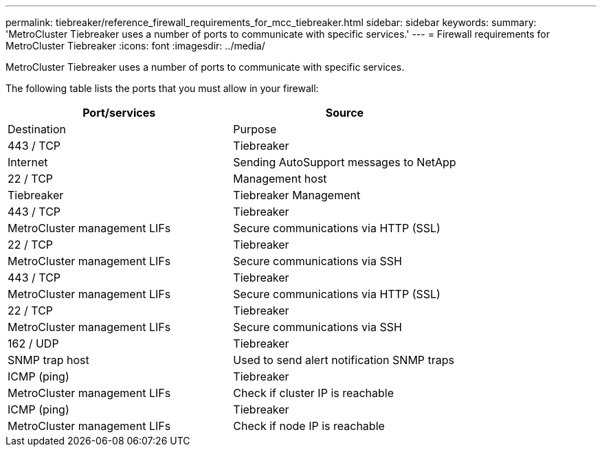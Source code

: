 ---
permalink: tiebreaker/reference_firewall_requirements_for_mcc_tiebreaker.html
sidebar: sidebar
keywords:
summary: 'MetroCluster Tiebreaker uses a number of ports to communicate with specific services.'
---
= Firewall requirements for MetroCluster Tiebreaker
:icons: font
:imagesdir: ../media/

[.lead]
MetroCluster Tiebreaker uses a number of ports to communicate with specific services.

The following table lists the ports that you must allow in your firewall:

[cols=2*,options="header"]
|===
| Port/services| Source| Destination| Purpose
a|
443 / TCP

a|
Tiebreaker
a|
Internet
a|
Sending AutoSupport messages to NetApp
a|
22 / TCP

a|
Management host
a|
Tiebreaker
a|
Tiebreaker Management
a|
443 / TCP

a|
Tiebreaker
a|
MetroCluster management LIFs
a|
Secure communications via HTTP (SSL)
a|
22 / TCP

a|
Tiebreaker
a|
MetroCluster management LIFs
a|
Secure communications via SSH
a|
443 / TCP

a|
Tiebreaker
a|
MetroCluster management LIFs
a|
Secure communications via HTTP (SSL)
a|
22 / TCP

a|
Tiebreaker
a|
MetroCluster management LIFs
a|
Secure communications via SSH
a|
162 / UDP

a|
Tiebreaker
a|
SNMP trap host
a|
Used to send alert notification SNMP traps
a|
ICMP (ping)

a|
Tiebreaker
a|
MetroCluster management LIFs
a|
Check if cluster IP is reachable
a|
ICMP (ping)

a|
Tiebreaker
a|
MetroCluster management LIFs
a|
Check if node IP is reachable
|===
